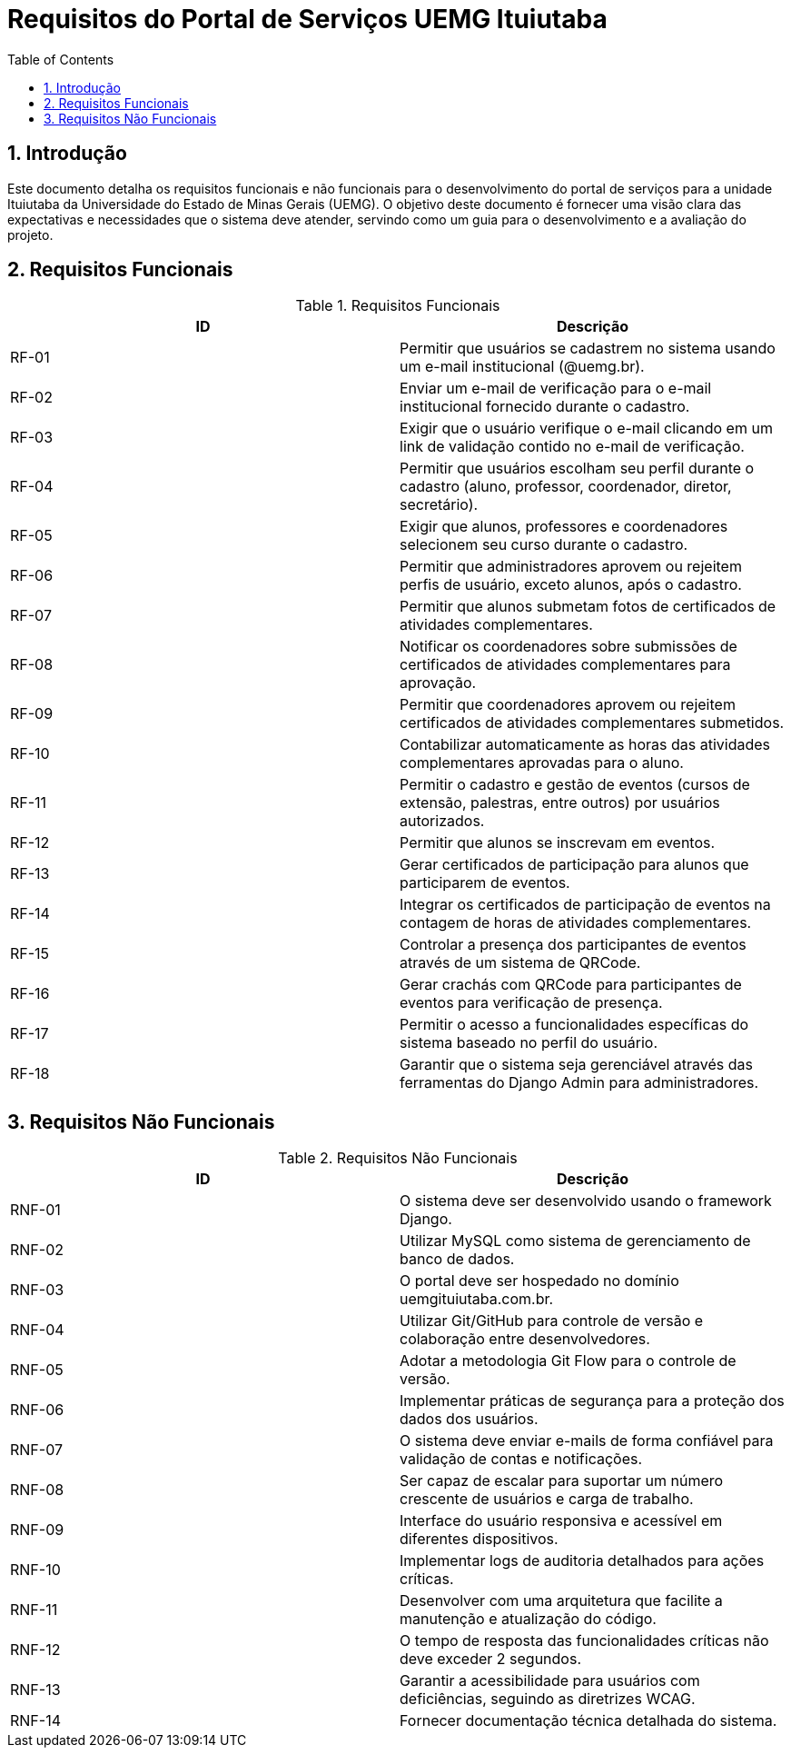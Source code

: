 = Requisitos do Portal de Serviços UEMG Ituiutaba
:toc:
:sectnums:

== Introdução

Este documento detalha os requisitos funcionais e não funcionais para o desenvolvimento do portal de serviços para a unidade Ituiutaba da Universidade do Estado de Minas Gerais (UEMG). O objetivo deste documento é fornecer uma visão clara das expectativas e necessidades que o sistema deve atender, servindo como um guia para o desenvolvimento e a avaliação do projeto.

== Requisitos Funcionais

.Requisitos Funcionais
[options="header"]
|===
| ID | Descrição
| RF-01 | Permitir que usuários se cadastrem no sistema usando um e-mail institucional (@uemg.br).
| RF-02 | Enviar um e-mail de verificação para o e-mail institucional fornecido durante o cadastro.
| RF-03 | Exigir que o usuário verifique o e-mail clicando em um link de validação contido no e-mail de verificação.
| RF-04 | Permitir que usuários escolham seu perfil durante o cadastro (aluno, professor, coordenador, diretor, secretário).
| RF-05 | Exigir que alunos, professores e coordenadores selecionem seu curso durante o cadastro.
| RF-06 | Permitir que administradores aprovem ou rejeitem perfis de usuário, exceto alunos, após o cadastro.
| RF-07 | Permitir que alunos submetam fotos de certificados de atividades complementares.
| RF-08 | Notificar os coordenadores sobre submissões de certificados de atividades complementares para aprovação.
| RF-09 | Permitir que coordenadores aprovem ou rejeitem certificados de atividades complementares submetidos.
| RF-10 | Contabilizar automaticamente as horas das atividades complementares aprovadas para o aluno.
| RF-11 | Permitir o cadastro e gestão de eventos (cursos de extensão, palestras, entre outros) por usuários autorizados.
| RF-12 | Permitir que alunos se inscrevam em eventos.
| RF-13 | Gerar certificados de participação para alunos que participarem de eventos.
| RF-14 | Integrar os certificados de participação de eventos na contagem de horas de atividades complementares.
| RF-15 | Controlar a presença dos participantes de eventos através de um sistema de QRCode.
| RF-16 | Gerar crachás com QRCode para participantes de eventos para verificação de presença.
| RF-17 | Permitir o acesso a funcionalidades específicas do sistema baseado no perfil do usuário.
| RF-18 | Garantir que o sistema seja gerenciável através das ferramentas do Django Admin para administradores.
|===

== Requisitos Não Funcionais

.Requisitos Não Funcionais
[options="header"]
|===
| ID | Descrição
| RNF-01 | O sistema deve ser desenvolvido usando o framework Django.
| RNF-02 | Utilizar MySQL como sistema de gerenciamento de banco de dados.
| RNF-03 | O portal deve ser hospedado no domínio uemgituiutaba.com.br.
| RNF-04 | Utilizar Git/GitHub para controle de versão e colaboração entre desenvolvedores.
| RNF-05 | Adotar a metodologia Git Flow para o controle de versão.
| RNF-06 | Implementar práticas de segurança para a proteção dos dados dos usuários.
| RNF-07 | O sistema deve enviar e-mails de forma confiável para validação de contas e notificações.
| RNF-08 | Ser capaz de escalar para suportar um número crescente de usuários e carga de trabalho.
| RNF-09 | Interface do usuário responsiva e acessível em diferentes dispositivos.
| RNF-10 | Implementar logs de auditoria detalhados para ações críticas.
| RNF-11 | Desenvolver com uma arquitetura que facilite a manutenção e atualização do código.
| RNF-12 | O tempo de resposta das funcionalidades críticas não deve exceder 2 segundos.
| RNF-13 | Garantir a acessibilidade para usuários com deficiências, seguindo as diretrizes WCAG.
| RNF-14 | Fornecer documentação técnica detalhada do sistema.
|===

